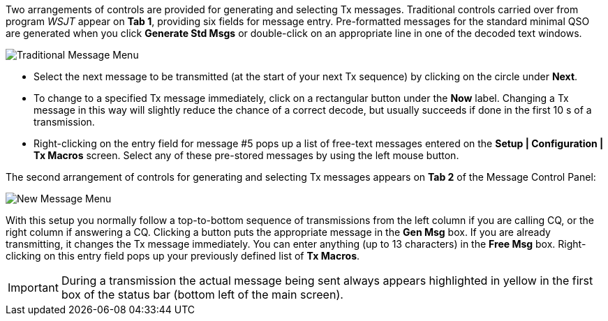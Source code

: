 // Status=review

Two arrangements of controls are provided for generating and selecting
Tx messages.  Traditional controls carried over from program _WSJT_
appear on *Tab 1*, providing six fields for message entry.
Pre-formatted messages for the standard minimal QSO are generated when
you click *Generate Std Msgs* or double-click on an appropriate line
in one of the decoded text windows.

//.Traditional Message Menu
image::images/traditional-msg-box.png[align="center",alt="Traditional Message Menu"]

* Select the next message to be transmitted (at the start of your next
Tx sequence) by clicking on the circle under *Next*.

* To change to a specified Tx message immediately, click on a
rectangular button under the *Now* label.  Changing a Tx message in
this way will slightly reduce the chance of a correct decode, but
usually succeeds if done in the first 10 s of a transmission.

* Right-clicking on the entry field for message #5 pops up a list of
free-text messages entered on the *Setup | Configuration | Tx Macros*
screen.  Select any of these pre-stored messages by using the left
mouse button.

The second arrangement of controls for generating and selecting
Tx messages appears on *Tab 2* of the Message Control Panel:

//.New Message Menu
image::images/new-msg-box.png[align="center",alt="New Message Menu"]

With this setup you normally follow a top-to-bottom sequence of
transmissions from the left column if you are calling CQ, or the right
column if answering a CQ.  Clicking a button puts the appropriate
message in the *Gen Msg* box.  If you are already transmitting, it
changes the Tx message immediately.  You can enter anything (up to 13
characters) in the *Free Msg* box.  Right-clicking on this entry field
pops up your previously defined list of *Tx Macros*.

IMPORTANT: During a transmission the actual message being sent always
appears highlighted in yellow in the first box of the status bar
(bottom left of the main screen).
